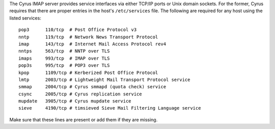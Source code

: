 The Cyrus IMAP server provides service interfaces via either TCP/IP
ports or Unix domain sockets.  For the former, Cyrus requires that there
are proper entries in the host's ``/etc/services`` file.  The following
are required for any host using the listed services:

::

    pop3      110/tcp  # Post Office Protocol v3
    nntp      119/tcp  # Network News Transport Protocol
    imap      143/tcp  # Internet Mail Access Protocol rev4
    nntps     563/tcp  # NNTP over TLS
    imaps     993/tcp  # IMAP over TLS
    pop3s     995/tcp  # POP3 over TLS
    kpop      1109/tcp # Kerberized Post Office Protocol
    lmtp      2003/tcp # Lightweight Mail Transport Protocol service
    smmap     2004/tcp # Cyrus smmapd (quota check) service
    csync     2005/tcp # Cyrus replication service
    mupdate   3905/tcp # Cyrus mupdate service
    sieve     4190/tcp # timsieved Sieve Mail Filtering Language service

Make sure that these lines are present or add them if they are missing.
